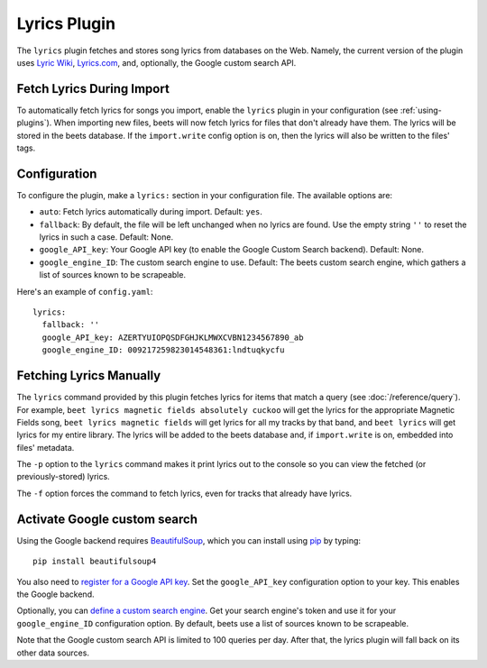 Lyrics Plugin
=============

The ``lyrics`` plugin fetches and stores song lyrics from databases on the Web.
Namely, the current version of the plugin uses `Lyric Wiki`_, `Lyrics.com`_,
and, optionally, the Google custom search API.

.. _Lyric Wiki: http://lyrics.wikia.com/
.. _Lyrics.com: http://www.lyrics.com/


Fetch Lyrics During Import
--------------------------

To automatically fetch lyrics for songs you import, enable the ``lyrics``
plugin in your configuration (see :ref:`using-plugins`).
When importing new files, beets will now fetch lyrics for files that don't
already have them. The lyrics will be stored in the beets database. If the
``import.write`` config option is on, then the lyrics will also be written to
the files' tags.


Configuration
-------------

To configure the plugin, make a ``lyrics:`` section in your
configuration file. The available options are:

- ``auto``: Fetch lyrics automatically during import.
  Default: ``yes``.
- ``fallback``: By default, the file will be left unchanged when no lyrics are
  found. Use the empty string ``''`` to reset the lyrics in such a case.
  Default: None.
- ``google_API_key``: Your Google API key (to enable the Google Custom Search
  backend).
  Default: None.
- ``google_engine_ID``: The custom search engine to use.
  Default: The beets custom search engine, which gathers a list of sources
  known to be scrapeable.

Here's an example of ``config.yaml``::

    lyrics:
      fallback: ''
      google_API_key: AZERTYUIOPQSDFGHJKLMWXCVBN1234567890_ab
      google_engine_ID: 009217259823014548361:lndtuqkycfu


Fetching Lyrics Manually
------------------------

The ``lyrics`` command provided by this plugin fetches lyrics for items that
match a query (see :doc:`/reference/query`). For example, ``beet lyrics magnetic
fields absolutely cuckoo`` will get the lyrics for the appropriate Magnetic
Fields song, ``beet lyrics magnetic fields`` will get lyrics for all my tracks
by that band, and ``beet lyrics`` will get lyrics for my entire library. The
lyrics will be added to the beets database and, if ``import.write`` is on,
embedded into files' metadata.

The ``-p`` option to the ``lyrics`` command makes it print lyrics out to the
console so you can view the fetched (or previously-stored) lyrics.

The ``-f`` option forces the command to fetch lyrics, even for tracks that
already have lyrics.

.. _activate-google-custom-search:

Activate Google custom search
------------------------------

Using the Google backend requires `BeautifulSoup`_, which you can install
using `pip`_ by typing::

    pip install beautifulsoup4

You also need to `register for a Google API key`_. Set the ``google_API_key``
configuration option to your key. This enables the Google backend.

.. _register for a Google API key: https://code.google.com/apis/console.

Optionally, you can `define a custom search engine`_. Get your search engine's
token and use it for your ``google_engine_ID`` configuration option. By
default, beets use a list of sources known to be scrapeable.

.. _define a custom search engine: http://www.google.com/cse/all

Note that the Google custom search API is limited to 100 queries per day.
After that, the lyrics plugin will fall back on its other data sources.

.. _pip: http://www.pip-installer.org/
.. _BeautifulSoup: http://www.crummy.com/software/BeautifulSoup/bs4/doc/
